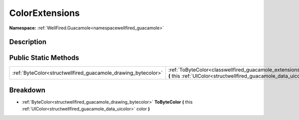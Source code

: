 .. _classwellfired_guacamole_extensions_colorextensions:

ColorExtensions
================

**Namespace:** :ref:`WellFired.Guacamole<namespacewellfired_guacamole>`

Description
------------



Public Static Methods
----------------------

+----------------------------------------------------------------+-------------------------------------------------------------------------------------------------------------------------------------------------------------------------------------------+
|:ref:`ByteColor<structwellfired_guacamole_drawing_bytecolor>`   |:ref:`ToByteColor<classwellfired_guacamole_extensions_colorextensions_1af82d4b8915c2d7d058544417b51f74b5>` **(** this :ref:`UIColor<structwellfired_guacamole_data_uicolor>` color **)**   |
+----------------------------------------------------------------+-------------------------------------------------------------------------------------------------------------------------------------------------------------------------------------------+

Breakdown
----------

.. _classwellfired_guacamole_extensions_colorextensions_1af82d4b8915c2d7d058544417b51f74b5:

- :ref:`ByteColor<structwellfired_guacamole_drawing_bytecolor>` **ToByteColor** **(** this :ref:`UIColor<structwellfired_guacamole_data_uicolor>` color **)**

